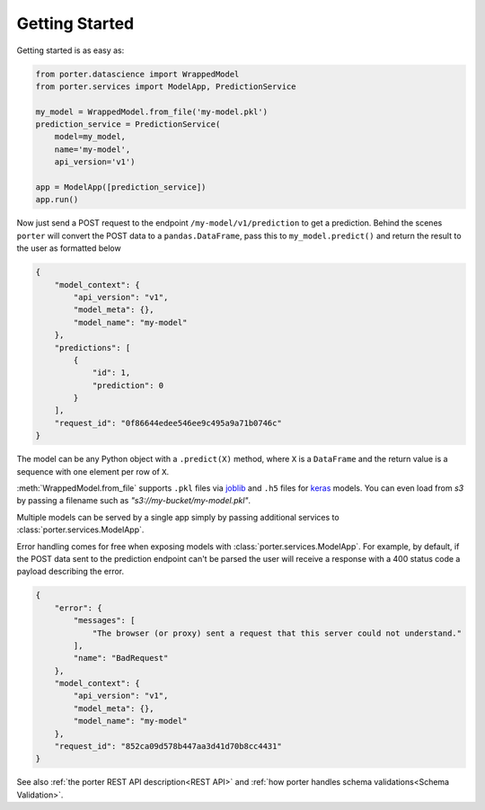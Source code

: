 .. getting_started:

Getting Started
===============

Getting started is as easy as:

.. code-block:: python

    from porter.datascience import WrappedModel
    from porter.services import ModelApp, PredictionService

    my_model = WrappedModel.from_file('my-model.pkl')
    prediction_service = PredictionService(
        model=my_model,
        name='my-model',
        api_version='v1')

    app = ModelApp([prediction_service])
    app.run()

Now just send a POST request to the endpoint ``/my-model/v1/prediction`` to get a prediction. Behind the scenes ``porter`` will convert the POST data to a ``pandas.DataFrame``, pass this to ``my_model.predict()`` and return the result to the user as formatted below

.. code-block:: javascript

    {
        "model_context": {
            "api_version": "v1",
            "model_meta": {},
            "model_name": "my-model"
        },
        "predictions": [
            {
                "id": 1,
                "prediction": 0
            }
        ],
        "request_id": "0f86644edee546ee9c495a9a71b0746c"
    }

The model can be any Python object with a ``.predict(X)`` method, where ``X`` is a ``DataFrame`` and the return value is a sequence with one element per row of ``X``.

:meth:`WrappedModel.from_file` supports ``.pkl`` files via `joblib <https://joblib.readthedocs.io/>`_ and ``.h5`` files for `keras <https://keras.io/backend/>`_ models. You can even load from `s3` by passing a filename such as `"s3://my-bucket/my-model.pkl"`.

Multiple models can be served by a single app simply by passing additional services to :class:`porter.services.ModelApp`.

Error handling comes for free when exposing models with :class:`porter.services.ModelApp`. For example, by default, if the POST data sent to the prediction endpoint can't be parsed the user will receive a response with a 400 status code a payload describing the error.

.. code-block:: javascript

    {
        "error": {
            "messages": [
                "The browser (or proxy) sent a request that this server could not understand."
            ],
            "name": "BadRequest"
        },
        "model_context": {
            "api_version": "v1",
            "model_meta": {},
            "model_name": "my-model"
        },
        "request_id": "852ca09d578b447aa3d41d70b8cc4431"
    }

See also :ref:`the porter REST API description<REST API>` and :ref:`how porter handles schema validations<Schema Validation>`.